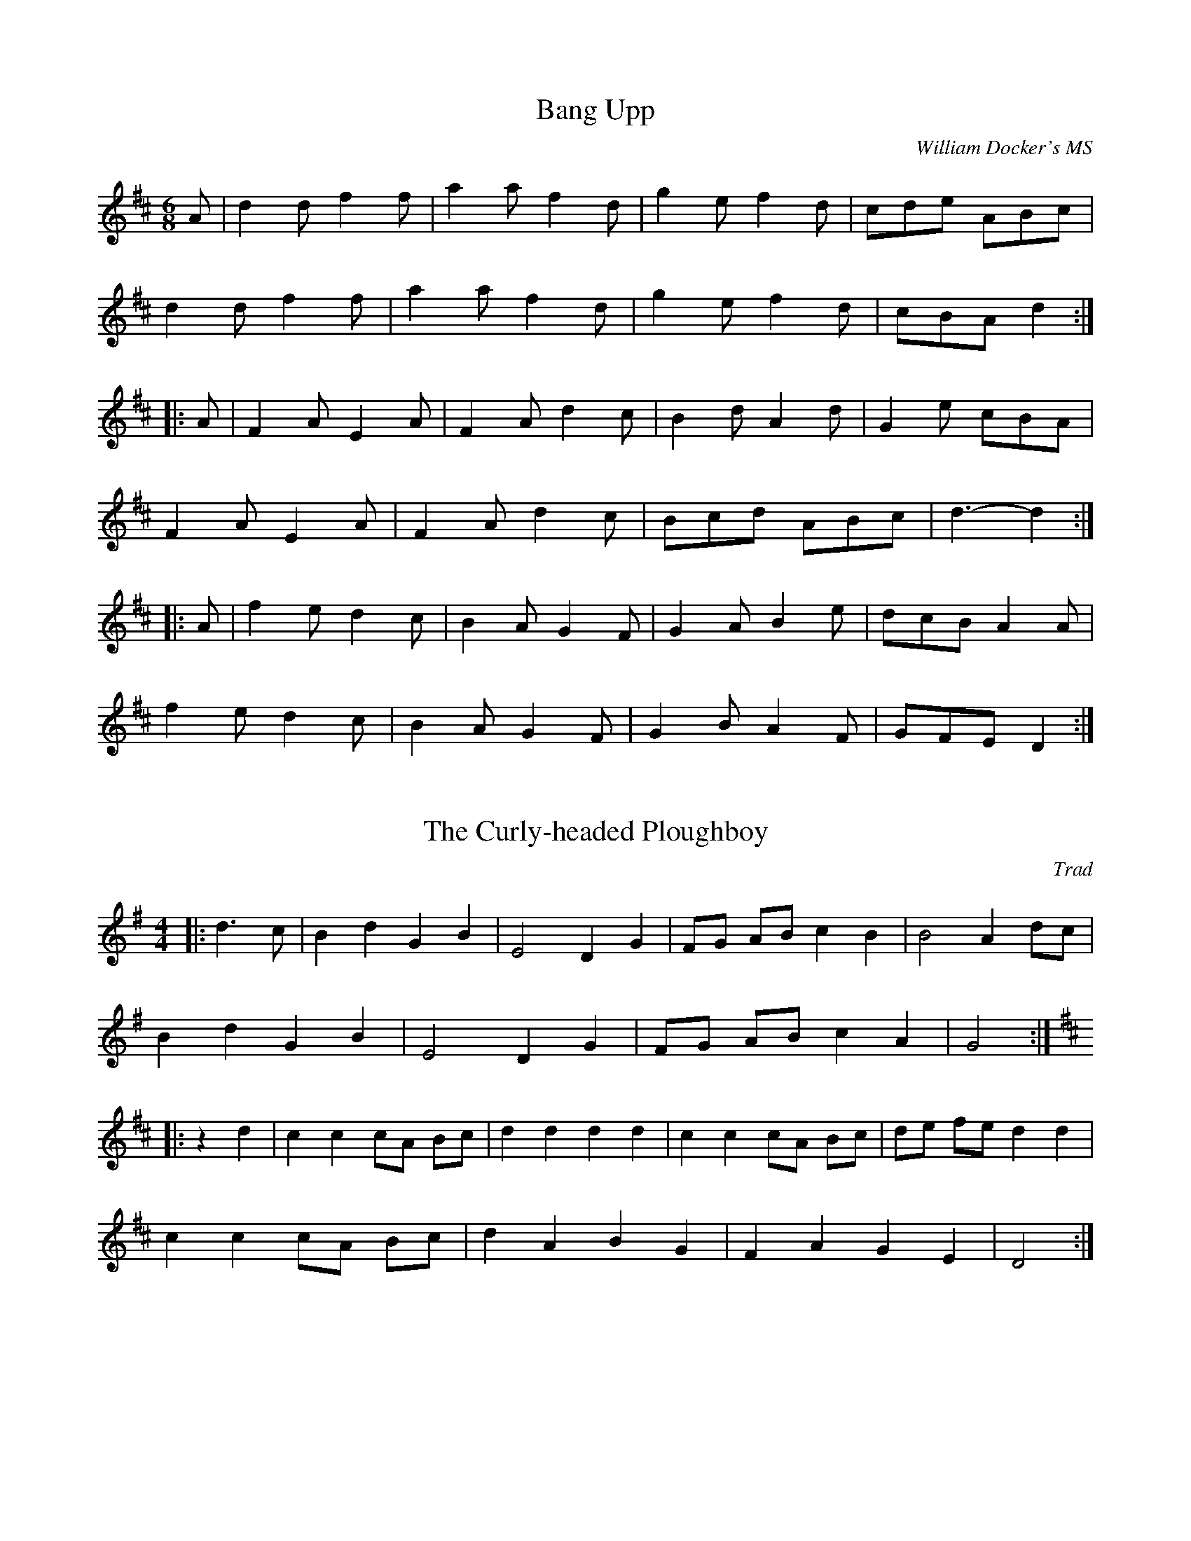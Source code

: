 X:1
T:Bang Upp
C:William Docker's MS
N:Almost identical to verion in John Clare's MS (with only one "p")
M:6/8
L:1/8
Z:abc2nwc
K:D
A|d2d f2f|a2a f2d|g2e f2d|cde ABc|
d2d f2f|a2a f2d|g2e f2d|cBA d2:|
|:A|F2A E2A|F2A d2c|B2d A2d|G2e cBA|
F2A E2A|F2A d2c|Bcd ABc|d3-d2:|
|:A|f2e d2c|B2A G2F|G2A B2e|dcB A2A|
f2e d2c|B2A G2F|G2B A2F|GFE D2:|


X:2
T:The Curly-headed Ploughboy
C:Trad
M:4/4
L:1/8
Z:abc2nwc
K:G
|:d3c|B2d2G2B2|E4D2G2|FG AB c2B2|B4A2dc|
B2d2G2B2|E4D2G2|FG AB c2A2|G4:|
|:
K:D
z2d2|c2c2cA Bc|d2d2d2d2|c2c2cA Bc|de fe d2d2|
c2c2cA Bc|d2A2B2G2|F2A2G2E2|D4:|


X:3
T:Davy (Davy) Knick - Knack
C:Traditional
N:From the Fiddler's Tune Book: 124. Davy-Davy Knick-Knack
Q:1/4=80
M:2/4
L:1/16
Z:abc2nwc
K:G
D2|GFGA B2B2|GFGA B2B2|dcBc A2A2|dcBc A2A2|
GFGA B2B2|GFGA B2B2|dcBc AcBA|G2B2 G2:|
|:(Bc)|d3c B2d2|g2g2 d2 z2|dcBc A2A2|dcBc A2A2|
d3c B2d2|g2g2 d2 z2|dcBc AcBA|G2B2 G2:|


X:4
T:Dingle Regatta
M:6/8
L:1/8
Z:abc2nwc
K:G
d^cd e2d|B^AB d2B|A3A^GA|B2A G2B|
d^cd e2d|B^AB d2B|A3ABA|G3G3:|
|:d3def|g3gfg|a3aga|b2a gfe|
d3def|g3gfg|a2g f2e|def g3:|
|:gbg dgd|BdB G3|ABc F2D|G2B d3|
gbg dgd|BdB G3|ABc F2D|G3G3:|


X:5
T:Double Lead Through
Q:1/4=180
M:4/4
L:1/8
Z:abc2nwc
K:G
g4d3B|G2G2GABG|E2E2F2F2|G3A B2d2|
g4d3B|G2G2GABG|E2E2F2F2|G4G4||
A3d ^c2d2|A3d ^c2d2|A2d2e2e2|f8|
A3d ^c2d2|A3d ^c2d2|A2g2f2e2|d2c2B2A2|
G2G2GABG|A2A2ABcA|Bc d2cd e2|e2d2d2ef|
g2g2gf e2|d2d2dc B2|A3B c2d2|egfe dcBA|
G2G2GABG|A2A2ABcA|Bc d2cd e2|e2d2d2ef|
g2g2gf e2|d2d2dc B2|A3B c2d2|e2f2g4|]


X:6
T:Down With the French
M:6/8
L:1/8
Z:abc2nwc
K:C
G2E G2E|C2C CDE|FDE FDE|F2D B,A,G,|
G2E G2E|C2C CDE|F2D B,G,B,|C3-C3:|
|:D2D EDC|B,2A, G,2G,|C2C ECE|G2E C2C|
D2D EDC|B,2A, G,2G,|A,B,C DCB,|C3C3:|
|:g2e g2e|c2c cde|fde fde|f2d BAG|
g2e g2e|c2c cde|f2d BGB|c3-c3:|
|:d2d edc|B2A G2G|c2c ece|g2e c2c|
d2d edc|B2A G2G|ABc dcB|c3c3:|


X:7
T:Garryowen
M:6/8
L:1/8
Z:abc2nwc
K:D
(dc)|BAG FED|FGF Fdc|BAG FED|EFE Edc|
BAG FED|FGF F2A|ABc dAF|(E3E):|
|:(FG)|A2F A2F|A2A Adc|B2G B2G|B2B B2c|
d2e f2e|dcB A2A|ABc dAF|(E3E):|


X:8
T:Grandfather's Dance
C:Trad
M:4/4
L:1/8
Z:abc2nwc
K:D
|:F2A2B2c2|dc de f2a2|g2f2e2d2|c2B2A2G2|
F2A2B2c2|dc de f2a2|g2f2e2Bc|d2f2d4:|
|:e2A2e2A2|g2f2e2A2|g2f2e2d2|c2B2A2G2|
F2A2B2c2|dc de f2a2|g2f2e2Bc|d2f2d4:|


X:9
T:Grandmother's Dance
C:Trad
M:4/4
L:1/8
Z:abc2nwc
K:G
|:D2|GF GA BA GA|B2G2G3F|E2A2E2F2|G2DE D2D2|
GF GA BA GA|B2G2G3F|E2A2E2F2|G4G2:|
A2|:B2d2d3c|B2d2d3c|B2d2B2G2|A2FE D2D2|
B2d2d3c|B2d2d2B2|[1G3A B2c2|d4c4:|[2G2B2E2F2|G4G2

X:10
T:Hunt the Squirrel
C:Sussex Archaeological Soc MS
M:4/4
L:1/8
Z:abc2nwc
K:G
"March"G2d2d2e2|d4B4|G2AB A2G2|G2AB A2G2|
G2d2d2e2|d4B4|G2AB A2G2|G8:|
|:c2d2e2de|c2d2e2de|c2d2e2f2|g6fe|
d2B2d2B2|d2B2d4|G2AB A2G2|G8:|
|:[M:6/8]"Jig"G2d d2e|d3B3|GAB A2G|GAB A2G|
G2d d2e|d3B3|GAB A2G|G3-G3:|
|:c2d ede|c2d ede|c2d e2f|g3-g fe|
d2B d2B|d2B d3|GAB A2G|G3-G3:|


X:11
T:Litchfield Tattoo
M:4/4
L:1/8
Z:abc2nwc
K:G
z2BB|B2AA A2cc|c2BB B2GG|G2F2G2A2|B6BB|
B2AA A2cc|c2BB B2c2|de dc B2A2|G4:|
B2c2|d3e d2B2|c3d c2A2|B3c B2G2|A6AB|
c2Ac B2G2|A6AB|c2Ac B2G2|A6Bc|
d3e d2B2|c3d c2A2|B3c B2G2|A6AB|
c2Ac B2G2|A6AB|c2Ac B2G2|A6|]


X:12
T:Over the Hills & Far Away
C:Traditional
M:4/4
L:1/8
Z:abc2nwc
K:G
D2|GABA GABA|G2E2E2D2|GABA GABG|c2A2A2D2|
GABA GABA|G2E2c4|E2DC D2B2|c2A2A2:|
|:Bc|d3c B3A|G2E2E2Bc|d2dc B2AB|c2A2A2Bc|
de dc Bc BA|G2E2c4|E2DC D2B2|c2A2A2:|


X:13
T:Oyster Girl
M:6/8
L:1/8
Z:abc2nwc
K:G
B2c|ded B2G|A2F DEF|G2G BAB|d2c ABc|
ded Bdg|f2e c2e|d2B cBA|G3:|
G2A|Bcd Bcd|e2c e2c|ABc ABc|d2B d2B|
G2G GFG|A2A A2G|F3E3|D3-D3|
Bcd Bcd|e2c e2c|ABc ABc|d2B d2B|
ded Bdg|f2e c2e|d2B cBA|G3|]


X:14
T:Paddy Carrey
M:6/8
L:1/8
Z:abc2nwc
K:G
D|:D2G GFG|B2G GFG|E2A A2B|cAG FED|
D2G GFG|B2G G2z|FED DEF|GAB A2G:|
|:G2B c2e|d2e dBG|G2B c2e|dBG A2z|
G2B c2e|d2e dBG|G3BAG|[1FDF G2z:|[2FDF G2B
|:c2A A2A|B2G G2G|F2G A2B|c2A F2D|
c2A A2A|B2G G2z|FED DEF|GAB A2G:|


X:15
T:The Spaniard
M:6/8
L:1/8
Z:abc2nwc
K:G
|:G3D3|B3G3|B2B c2A|B3G3|
d3c3|B3A3|G2G A2F|G3G3:|
|:b3bag|a2f g2e|d3dcB|c2A B2G|
b3bag|a2f g2e|d3dcB|c2A G3:|


X:16
T:Speed the Plough
M:4/4
L:1/8
Z:abc2nwc
K:G
GABc dedB|dedB dedB|c2ec B2dB|ABcB A4|
GABc dedB|dedB dedB|c2ec B2dB|A2A2G4:|
|:g3g g2g2|g2fe d2B2|c2ec B2dB|ABcB A4|
g3g g2g2|g2fe d2B2|c2ec B2dB|A2A2G4:|


X:17
T:Sussex Bonny Breast Knot
M:4/4
L:1/8
Z:abc2nwc
K:G
dc|B2G2G2AB|cBAG F2D2|G2B2A2c2|B2d2d2dc|
B2G2G2AB|cBAG F2D2|G2B2A2dc|B2G2G2:|
|:Bc|d3e d3e|dcBA G2G2|AGAB cBcd|e2A2A2Bc|
d3e d3e|dcBA G2G2|A2A2D2EF|G4G2:|


X:18
T:The Sweets of May
C:Trad
M:6/8
L:1/8
Z:abc2nwc
K:G
|:d2c|B2B ABA|GAG G2A|B2B GAB|c3d2c|
BcB ABA|GAG GAB|c2A FEF|G3:|
|:z3|A2A A2G|E2F G2B|A2B c2d|e2d c2B|
ABA A2G|E2F G2B|c2A B2G|A3:|
|:B2c|d z2d3|DED D3|c z2c3|DED DEF|
G2D G2A|B2G B2c|d2d cBA|G3:|


X:19
T:Uncle's Jig
C:Trad
M:6/8
L:1/8
Z:abc2nwc
K:G
B2c|:ddd dcB|ddd d2d|g2g f2e|d3dcB|
c2e edc|B2d G2B|A2B cBA|[1GAG FBc:|[2G3G3
|:
K:D
A2d c2e|d2f a2f|e2f gfe|d2f A3|
A2d c2e|d2f a2f|e2f gfe|[1d3d3:|[2d3|]


X:20
T:Untitled Polka ("Welch's 4-part")
C:Welch MS
Q:1/4=80
M:2/4
L:1/16
Z:abc2nwc
K:G
|:dedc BcBA|G2G2 G2AB|c2A2 A2A2|c2A2 A2A2|
dedc BcBA|G2G2 G2AB|c2A2 G2F2|G6z2:|
|:A2AB c2A2|Bcde d4|A2AB c2A2|Bcde d4|
e2g2 c2e2|d2g2 B2d2|c2A2 G2F2|G4G4:|
|:d3e d2c2|B6c2|d2g2 f2e2|e2d2 d4|
d3e d2c2|B6c2|d2c2 A2F2|G4G4:|
|:A2AB c2A2|Bcde d4|A2AB c2A2|Bcde d4|
e2g2 c2e2|d2g2 B2d2|c2A2 G2F2|G4G4:|


X:21
T:Winster Gallop
M:2/4
L:1/16
Z:abc2nwc
K:G
"intro"G2BB G2B2|G2B2 d4|A3c B2 A2|G4G4
|:G2BB G2B2|G2B2 d4|A2cc B2A2|G2B2 d4|
c2e2 f2e2|d2B2 d4|A3c B2A2|G4G4:|
|:g2f2 e2d2|g2f2 e2d2|g2ff e2d2|c2B2 A4|
f2e2 d4|f2e2 d4|d4A3c|B2G2 G4:|


X:22
T:Woodland Revels
C:Trad?
N:"Australian? learnt from Graeme Smith"
M:4/4
L:1/8
Z:abc2nwc
K:G
E3c B4|E3c B4|c2c2e2c2|B8|
E3c B4|E3c B4|A2B2c2^c2|d4D4|
E3c B4|E3c B4|c2c2e2c2|B8|
c2c2B4|c2c2B4|Bc BA G2F2|E4D4||
G3e d4|G3e d4|B2B2c2B2|A2e2e4|
A3B c4|A3B c4|c2c2B2A2|G2e2d4|
B3c d4|B3c d4|B2B2c2B2|A2e2e4|
e2c2e2c2|d2B2d2B2|dc BA GF GA|B2d2g2fe||
K:D
d2d4cd|e2d2B2G2|E G2E G2A2|B8|
d2d4cd|e2d2B2G2|E A2E A2B2|A2F2E2D2|
d2d4cd|e2d2B2G2|E G2E G2A2|B4G4|
E2e4fe|d2B2A2G2|E4F4|G8|]



